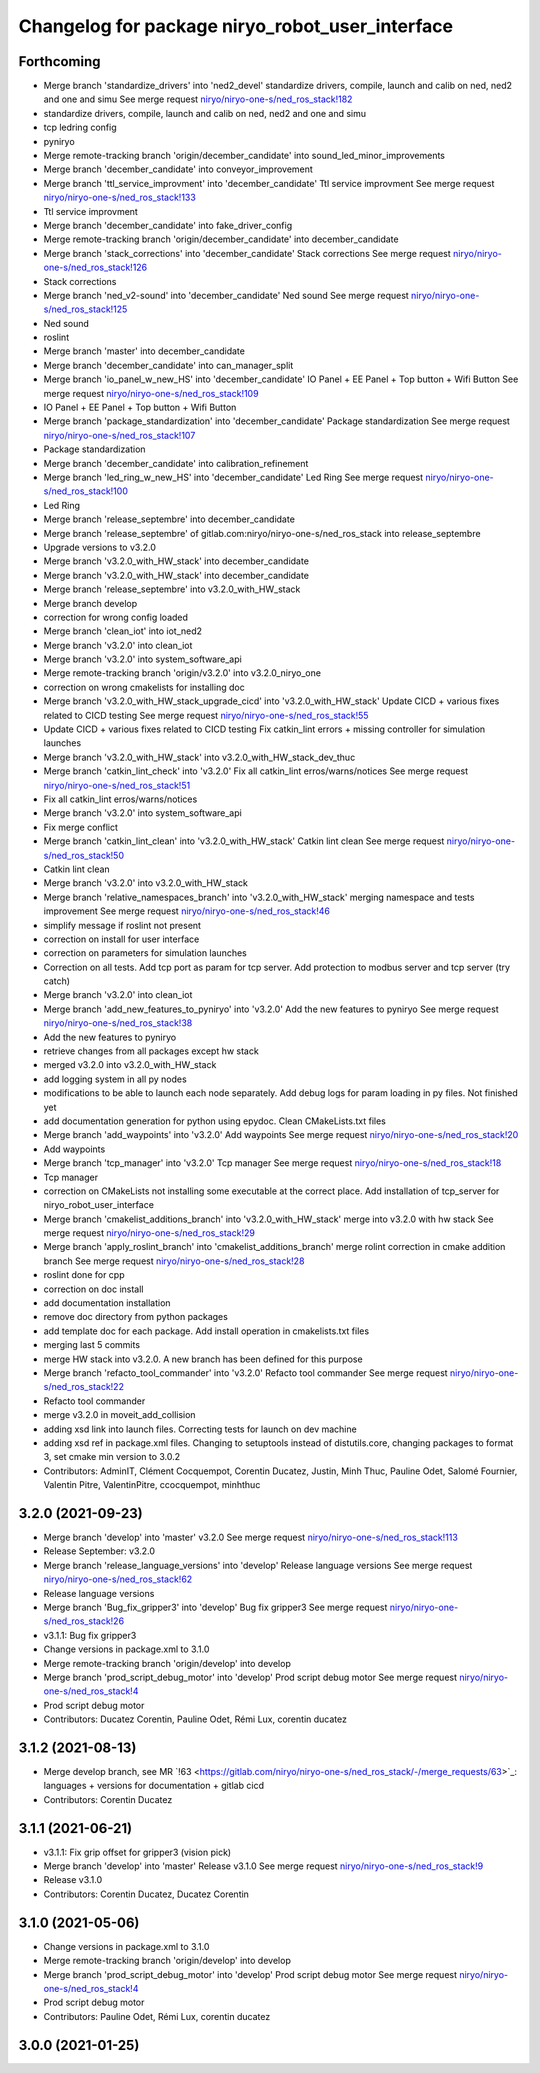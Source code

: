 ^^^^^^^^^^^^^^^^^^^^^^^^^^^^^^^^^^^^^^^^^^^^^^^^
Changelog for package niryo_robot_user_interface
^^^^^^^^^^^^^^^^^^^^^^^^^^^^^^^^^^^^^^^^^^^^^^^^

Forthcoming
-----------
* Merge branch 'standardize_drivers' into 'ned2_devel'
  standardize drivers, compile, launch and calib on ned, ned2 and one and simu
  See merge request `niryo/niryo-one-s/ned_ros_stack!182 <https://gitlab.com/niryo/niryo-one-s/ned_ros_stack/-/merge_requests/182>`_
* standardize drivers, compile, launch and calib on ned, ned2 and one and simu
* tcp ledring config
* pyniryo
* Merge remote-tracking branch 'origin/december_candidate' into sound_led_minor_improvements
* Merge branch 'december_candidate' into conveyor_improvement
* Merge branch 'ttl_service_improvment' into 'december_candidate'
  Ttl service improvment
  See merge request `niryo/niryo-one-s/ned_ros_stack!133 <https://gitlab.com/niryo/niryo-one-s/ned_ros_stack/-/merge_requests/133>`_
* Ttl service improvment
* Merge branch 'december_candidate' into fake_driver_config
* Merge remote-tracking branch 'origin/december_candidate' into december_candidate
* Merge branch 'stack_corrections' into 'december_candidate'
  Stack corrections
  See merge request `niryo/niryo-one-s/ned_ros_stack!126 <https://gitlab.com/niryo/niryo-one-s/ned_ros_stack/-/merge_requests/126>`_
* Stack corrections
* Merge branch 'ned_v2-sound' into 'december_candidate'
  Ned sound
  See merge request `niryo/niryo-one-s/ned_ros_stack!125 <https://gitlab.com/niryo/niryo-one-s/ned_ros_stack/-/merge_requests/125>`_
* Ned sound
* roslint
* Merge branch 'master' into december_candidate
* Merge branch 'december_candidate' into can_manager_split
* Merge branch 'io_panel_w_new_HS' into 'december_candidate'
  IO Panel + EE Panel + Top button + Wifi Button
  See merge request `niryo/niryo-one-s/ned_ros_stack!109 <https://gitlab.com/niryo/niryo-one-s/ned_ros_stack/-/merge_requests/109>`_
* IO Panel + EE Panel + Top button + Wifi Button
* Merge branch 'package_standardization' into 'december_candidate'
  Package standardization
  See merge request `niryo/niryo-one-s/ned_ros_stack!107 <https://gitlab.com/niryo/niryo-one-s/ned_ros_stack/-/merge_requests/107>`_
* Package standardization
* Merge branch 'december_candidate' into calibration_refinement
* Merge branch 'led_ring_w_new_HS' into 'december_candidate'
  Led Ring
  See merge request `niryo/niryo-one-s/ned_ros_stack!100 <https://gitlab.com/niryo/niryo-one-s/ned_ros_stack/-/merge_requests/100>`_
* Led Ring
* Merge branch 'release_septembre' into december_candidate
* Merge branch 'release_septembre' of gitlab.com:niryo/niryo-one-s/ned_ros_stack into release_septembre
* Upgrade versions to v3.2.0
* Merge branch 'v3.2.0_with_HW_stack' into december_candidate
* Merge branch 'v3.2.0_with_HW_stack' into december_candidate
* Merge branch 'release_septembre' into v3.2.0_with_HW_stack
* Merge branch develop
* correction for wrong config loaded
* Merge branch 'clean_iot' into iot_ned2
* Merge branch 'v3.2.0' into clean_iot
* Merge branch 'v3.2.0' into system_software_api
* Merge remote-tracking branch 'origin/v3.2.0' into v3.2.0_niryo_one
* correction on wrong cmakelists for installing doc
* Merge branch 'v3.2.0_with_HW_stack_upgrade_cicd' into 'v3.2.0_with_HW_stack'
  Update CICD + various fixes related to CICD testing
  See merge request `niryo/niryo-one-s/ned_ros_stack!55 <https://gitlab.com/niryo/niryo-one-s/ned_ros_stack/-/merge_requests/55>`_
* Update CICD + various fixes related to CICD testing
  Fix catkin_lint errors + missing controller for simulation launches
* Merge branch 'v3.2.0_with_HW_stack' into v3.2.0_with_HW_stack_dev_thuc
* Merge branch 'catkin_lint_check' into 'v3.2.0'
  Fix all catkin_lint erros/warns/notices
  See merge request `niryo/niryo-one-s/ned_ros_stack!51 <https://gitlab.com/niryo/niryo-one-s/ned_ros_stack/-/merge_requests/51>`_
* Fix all catkin_lint erros/warns/notices
* Merge branch 'v3.2.0' into system_software_api
* Fix merge conflict
* Merge branch 'catkin_lint_clean' into 'v3.2.0_with_HW_stack'
  Catkin lint clean
  See merge request `niryo/niryo-one-s/ned_ros_stack!50 <https://gitlab.com/niryo/niryo-one-s/ned_ros_stack/-/merge_requests/50>`_
* Catkin lint clean
* Merge branch 'v3.2.0' into v3.2.0_with_HW_stack
* Merge branch 'relative_namespaces_branch' into 'v3.2.0_with_HW_stack'
  merging namespace and tests improvement
  See merge request `niryo/niryo-one-s/ned_ros_stack!46 <https://gitlab.com/niryo/niryo-one-s/ned_ros_stack/-/merge_requests/46>`_
* simplify message if roslint not present
* correction on install for user interface
* correction on parameters for simulation launches
* Correction on all tests. Add tcp port as param for tcp server. Add protection to modbus server and tcp server (try catch)
* Merge branch 'v3.2.0' into clean_iot
* Merge branch 'add_new_features_to_pyniryo' into 'v3.2.0'
  Add the new features to pyniryo
  See merge request `niryo/niryo-one-s/ned_ros_stack!38 <https://gitlab.com/niryo/niryo-one-s/ned_ros_stack/-/merge_requests/38>`_
* Add the new features to pyniryo
* retrieve changes from all packages except hw stack
* merged v3.2.0 into v3.2.0_with_HW_stack
* add logging system in all py nodes
* modifications to be able to launch each node separately. Add debug logs for param loading in py files. Not finished yet
* add documentation generation for python using epydoc. Clean CMakeLists.txt files
* Merge branch 'add_waypoints' into 'v3.2.0'
  Add waypoints
  See merge request `niryo/niryo-one-s/ned_ros_stack!20 <https://gitlab.com/niryo/niryo-one-s/ned_ros_stack/-/merge_requests/20>`_
* Add waypoints
* Merge branch 'tcp_manager' into 'v3.2.0'
  Tcp manager
  See merge request `niryo/niryo-one-s/ned_ros_stack!18 <https://gitlab.com/niryo/niryo-one-s/ned_ros_stack/-/merge_requests/18>`_
* Tcp manager
* correction on CMakeLists not installing some executable at the correct place. Add installation of tcp_server for niryo_robot_user_interface
* Merge branch 'cmakelist_additions_branch' into 'v3.2.0_with_HW_stack'
  merge into v3.2.0 with hw stack
  See merge request `niryo/niryo-one-s/ned_ros_stack!29 <https://gitlab.com/niryo/niryo-one-s/ned_ros_stack/-/merge_requests/29>`_
* Merge branch 'apply_roslint_branch' into 'cmakelist_additions_branch'
  merge rolint correction in cmake addition branch
  See merge request `niryo/niryo-one-s/ned_ros_stack!28 <https://gitlab.com/niryo/niryo-one-s/ned_ros_stack/-/merge_requests/28>`_
* roslint done for cpp
* correction on doc install
* add documentation installation
* remove doc directory from python packages
* add template doc for each package. Add install operation in cmakelists.txt files
* merging last 5 commits
* merge HW stack into v3.2.0. A new branch has been defined for this purpose
* Merge branch 'refacto_tool_commander' into 'v3.2.0'
  Refacto tool commander
  See merge request `niryo/niryo-one-s/ned_ros_stack!22 <https://gitlab.com/niryo/niryo-one-s/ned_ros_stack/-/merge_requests/22>`_
* Refacto tool commander
* merge v3.2.0 in moveit_add_collision
* adding xsd link into launch files. Correcting tests for launch on dev machine
* adding xsd ref in package.xml files. Changing to setuptools instead of distutils.core, changing packages to format 3, set cmake min version to 3.0.2
* Contributors: AdminIT, Clément Cocquempot, Corentin Ducatez, Justin, Minh Thuc, Pauline Odet, Salomé Fournier, Valentin Pitre, ValentinPitre, ccocquempot, minhthuc

3.2.0 (2021-09-23)
------------------
* Merge branch 'develop' into 'master'
  v3.2.0
  See merge request `niryo/niryo-one-s/ned_ros_stack!113 <https://gitlab.com/niryo/niryo-one-s/ned_ros_stack/-/merge_requests/113>`_
* Release September: v3.2.0
* Merge branch 'release_language_versions' into 'develop'
  Release language versions
  See merge request `niryo/niryo-one-s/ned_ros_stack!62 <https://gitlab.com/niryo/niryo-one-s/ned_ros_stack/-/merge_requests/62>`_
* Release language versions
* Merge branch 'Bug_fix_gripper3' into 'develop'
  Bug fix gripper3
  See merge request `niryo/niryo-one-s/ned_ros_stack!26 <https://gitlab.com/niryo/niryo-one-s/ned_ros_stack/-/merge_requests/26>`_
* v3.1.1: Bug fix gripper3
* Change versions in package.xml to 3.1.0
* Merge remote-tracking branch 'origin/develop' into develop
* Merge branch 'prod_script_debug_motor' into 'develop'
  Prod script debug motor
  See merge request `niryo/niryo-one-s/ned_ros_stack!4 <https://gitlab.com/niryo/niryo-one-s/ned_ros_stack/-/merge_requests/4>`_
* Prod script debug motor
* Contributors: Ducatez Corentin, Pauline Odet, Rémi Lux, corentin ducatez

3.1.2 (2021-08-13)
------------------
* Merge develop branch, see MR \`!63 <https://gitlab.com/niryo/niryo-one-s/ned_ros_stack/-/merge_requests/63>`_: languages + versions for documentation + gitlab cicd
* Contributors: Corentin Ducatez

3.1.1 (2021-06-21)
------------------
* v3.1.1: Fix grip offset for gripper3 (vision pick)
* Merge branch 'develop' into 'master'
  Release v3.1.0
  See merge request `niryo/niryo-one-s/ned_ros_stack!9 <https://gitlab.com/niryo/niryo-one-s/ned_ros_stack/-/merge_requests/9>`_
* Release v3.1.0
* Contributors: Corentin Ducatez, Ducatez Corentin

3.1.0 (2021-05-06)
------------------
* Change versions in package.xml to 3.1.0
* Merge remote-tracking branch 'origin/develop' into develop
* Merge branch 'prod_script_debug_motor' into 'develop'
  Prod script debug motor
  See merge request `niryo/niryo-one-s/ned_ros_stack!4 <https://gitlab.com/niryo/niryo-one-s/ned_ros_stack/-/merge_requests/4>`_
* Prod script debug motor
* Contributors: Pauline Odet, Rémi Lux, corentin ducatez

3.0.0 (2021-01-25)
------------------
